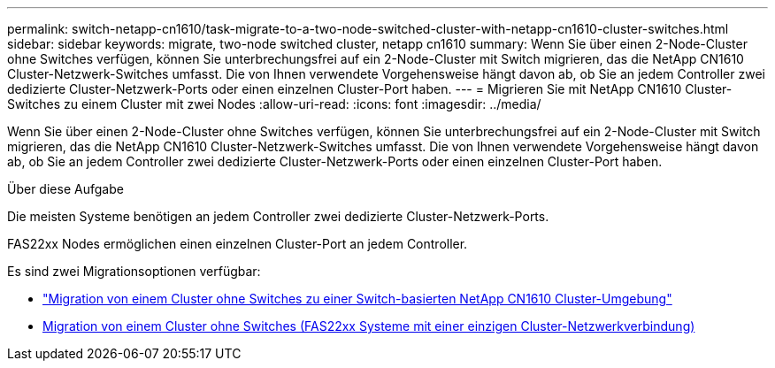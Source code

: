 ---
permalink: switch-netapp-cn1610/task-migrate-to-a-two-node-switched-cluster-with-netapp-cn1610-cluster-switches.html 
sidebar: sidebar 
keywords: migrate, two-node switched cluster, netapp cn1610 
summary: Wenn Sie über einen 2-Node-Cluster ohne Switches verfügen, können Sie unterbrechungsfrei auf ein 2-Node-Cluster mit Switch migrieren, das die NetApp CN1610 Cluster-Netzwerk-Switches umfasst. Die von Ihnen verwendete Vorgehensweise hängt davon ab, ob Sie an jedem Controller zwei dedizierte Cluster-Netzwerk-Ports oder einen einzelnen Cluster-Port haben. 
---
= Migrieren Sie mit NetApp CN1610 Cluster-Switches zu einem Cluster mit zwei Nodes
:allow-uri-read: 
:icons: font
:imagesdir: ../media/


[role="lead"]
Wenn Sie über einen 2-Node-Cluster ohne Switches verfügen, können Sie unterbrechungsfrei auf ein 2-Node-Cluster mit Switch migrieren, das die NetApp CN1610 Cluster-Netzwerk-Switches umfasst. Die von Ihnen verwendete Vorgehensweise hängt davon ab, ob Sie an jedem Controller zwei dedizierte Cluster-Netzwerk-Ports oder einen einzelnen Cluster-Port haben.

.Über diese Aufgabe
Die meisten Systeme benötigen an jedem Controller zwei dedizierte Cluster-Netzwerk-Ports.

FAS22xx Nodes ermöglichen einen einzelnen Cluster-Port an jedem Controller.

Es sind zwei Migrationsoptionen verfügbar:

* link:task-migrate-from-a-switchless-cluster-to-a-switched-netapp-cn1610-cluster-environment.html["Migration von einem Cluster ohne Switches zu einer Switch-basierten NetApp CN1610 Cluster-Umgebung"]
* xref:task-migrate-from-a-switchless-cluster-fas22xx-systems-with-a-single-cluster-network-connection.adoc[Migration von einem Cluster ohne Switches (FAS22xx Systeme mit einer einzigen Cluster-Netzwerkverbindung)]

